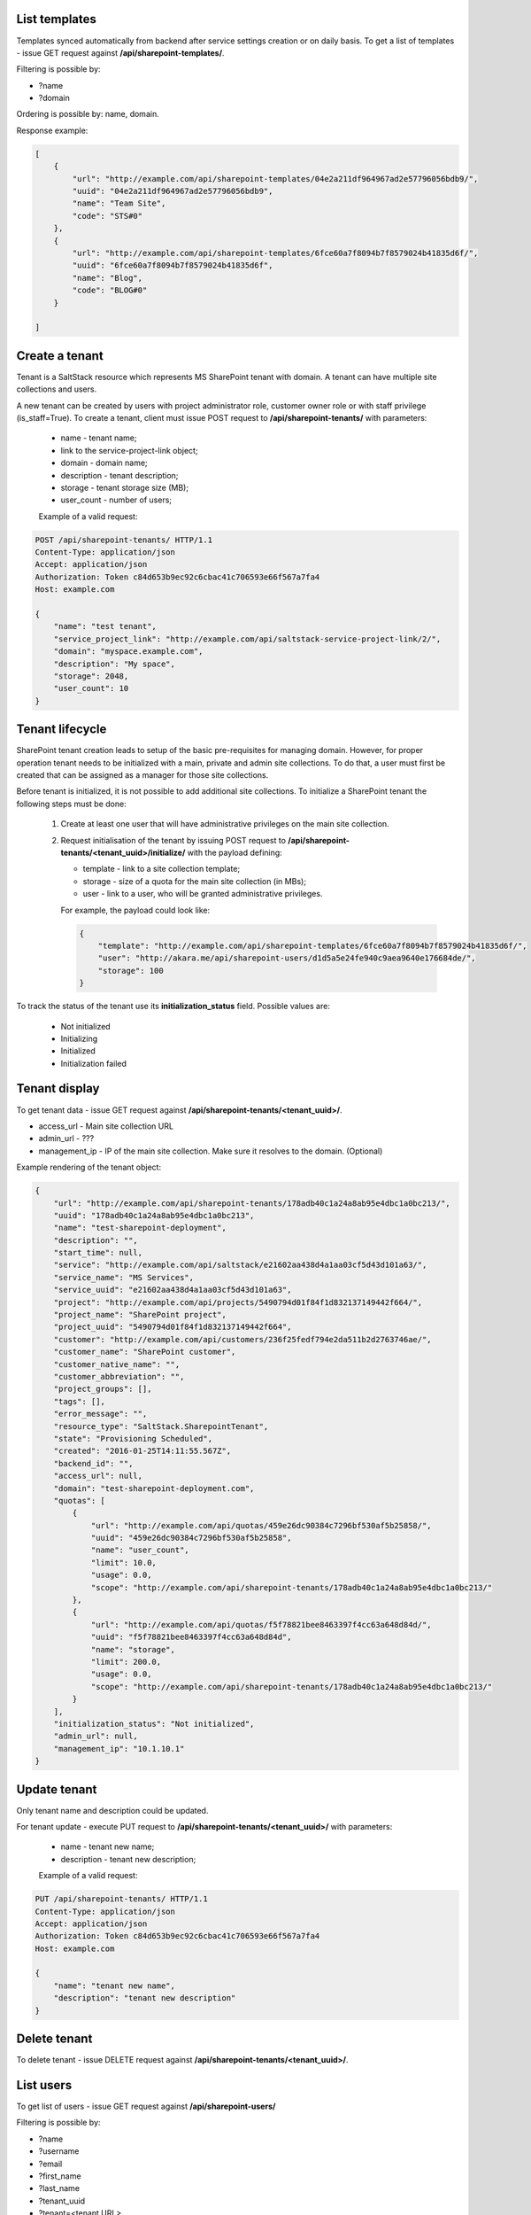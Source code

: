 List templates
--------------

Templates synced automatically from backend after service settings creation or on daily basis.
To get a list of templates - issue GET request against **/api/sharepoint-templates/**.

Filtering is possible by:

- ?name
- ?domain

Ordering is possible by: name, domain.

Response example:

.. code-block:: javascript

    [
        {
            "url": "http://example.com/api/sharepoint-templates/04e2a211df964967ad2e57796056bdb9/",
            "uuid": "04e2a211df964967ad2e57796056bdb9",
            "name": "Team Site",
            "code": "STS#0"
        },
        {
            "url": "http://example.com/api/sharepoint-templates/6fce60a7f8094b7f8579024b41835d6f/",
            "uuid": "6fce60a7f8094b7f8579024b41835d6f",
            "name": "Blog",
            "code": "BLOG#0"
        }

    ]


Create a tenant
---------------
Tenant is a SaltStack resource which represents MS SharePoint tenant with domain. A tenant can have multiple
site collections and users.

A new tenant can be created by users with project administrator role, customer owner role or with
staff privilege (is_staff=True). To create a tenant, client must issue POST request to **/api/sharepoint-tenants/** with
parameters:

 - name - tenant name;
 - link to the service-project-link object;
 - domain - domain name;
 - description - tenant description;
 - storage - tenant storage size (MB);
 - user_count - number of users;


 Example of a valid request:

.. code-block:: http

    POST /api/sharepoint-tenants/ HTTP/1.1
    Content-Type: application/json
    Accept: application/json
    Authorization: Token c84d653b9ec92c6cbac41c706593e66f567a7fa4
    Host: example.com

    {
        "name": "test tenant",
        "service_project_link": "http://example.com/api/saltstack-service-project-link/2/",
        "domain": "myspace.example.com",
        "description": "My space",
        "storage": 2048,
        "user_count": 10
    }


Tenant lifecycle
----------------

SharePoint tenant creation leads to setup of the basic pre-requisites for managing domain. However, for proper
operation tenant needs to be initialized with a main, private and admin site collections. To do that, a user must
first be created that can be assigned as a manager for those site collections.

Before tenant is initialized, it is not possible to add additional site collections. To initialize a SharePoint tenant
the following steps must be done:

 1. Create at least one user that will have administrative privileges on the main site collection.
 2. Request initialisation of the tenant by issuing POST request to **/api/sharepoint-tenants/<tenant_uuid>/initialize/**
    with the payload defining:

    - template - link to a site collection template;
    - storage - size of a quota for the main site collection (in MBs);
    - user - link to a user, who will be granted administrative privileges.


    For example, the payload could look like:

    .. code-block:: javascript

        {
            "template": "http://example.com/api/sharepoint-templates/6fce60a7f8094b7f8579024b41835d6f/",
            "user": "http://akara.me/api/sharepoint-users/d1d5a5e24fe940c9aea9640e176684de/",
            "storage": 100
        }

To track the status of the tenant use its **initialization_status** field. Possible values are:

 - Not initialized
 - Initializing
 - Initialized
 - Initialization failed

Tenant display
--------------

To get tenant data - issue GET request against **/api/sharepoint-tenants/<tenant_uuid>/**.

- access_url - Main site collection URL
- admin_url - ???
- management_ip - IP of the main site collection. Make sure it resolves to the domain. (Optional)

Example rendering of the tenant object:

.. code-block:: javascript

    {
        "url": "http://example.com/api/sharepoint-tenants/178adb40c1a24a8ab95e4dbc1a0bc213/",
        "uuid": "178adb40c1a24a8ab95e4dbc1a0bc213",
        "name": "test-sharepoint-deployment",
        "description": "",
        "start_time": null,
        "service": "http://example.com/api/saltstack/e21602aa438d4a1aa03cf5d43d101a63/",
        "service_name": "MS Services",
        "service_uuid": "e21602aa438d4a1aa03cf5d43d101a63",
        "project": "http://example.com/api/projects/5490794d01f84f1d832137149442f664/",
        "project_name": "SharePoint project",
        "project_uuid": "5490794d01f84f1d832137149442f664",
        "customer": "http://example.com/api/customers/236f25fedf794e2da511b2d2763746ae/",
        "customer_name": "SharePoint customer",
        "customer_native_name": "",
        "customer_abbreviation": "",
        "project_groups": [],
        "tags": [],
        "error_message": "",
        "resource_type": "SaltStack.SharepointTenant",
        "state": "Provisioning Scheduled",
        "created": "2016-01-25T14:11:55.567Z",
        "backend_id": "",
        "access_url": null,
        "domain": "test-sharepoint-deployment.com",
        "quotas": [
            {
                "url": "http://example.com/api/quotas/459e26dc90384c7296bf530af5b25858/",
                "uuid": "459e26dc90384c7296bf530af5b25858",
                "name": "user_count",
                "limit": 10.0,
                "usage": 0.0,
                "scope": "http://example.com/api/sharepoint-tenants/178adb40c1a24a8ab95e4dbc1a0bc213/"
            },
            {
                "url": "http://example.com/api/quotas/f5f78821bee8463397f4cc63a648d84d/",
                "uuid": "f5f78821bee8463397f4cc63a648d84d",
                "name": "storage",
                "limit": 200.0,
                "usage": 0.0,
                "scope": "http://example.com/api/sharepoint-tenants/178adb40c1a24a8ab95e4dbc1a0bc213/"
            }
        ],
        "initialization_status": "Not initialized",
        "admin_url": null,
        "management_ip": "10.1.10.1"
    }


Update tenant
-------------

Only tenant name and description could be updated.

For tenant update - execute PUT request to **/api/sharepoint-tenants/<tenant_uuid>/** with parameters:

 - name - tenant new name;
 - description - tenant new description;


 Example of a valid request:

.. code-block:: http

    PUT /api/sharepoint-tenants/ HTTP/1.1
    Content-Type: application/json
    Accept: application/json
    Authorization: Token c84d653b9ec92c6cbac41c706593e66f567a7fa4
    Host: example.com

    {
        "name": "tenant new name",
        "description": "tenant new description"
    }


Delete tenant
-------------

To delete tenant - issue DELETE request against **/api/sharepoint-tenants/<tenant_uuid>/**.


List users
----------

To get list of users - issue GET request against **/api/sharepoint-users/**

Filtering is possible by:

- ?name
- ?username
- ?email
- ?first_name
- ?last_name
- ?tenant_uuid
- ?tenant=<tenant URL>

Ordering is possible by: name, username, email, first_name, last_name.

Example:

.. code-block:: javascript

    [
        {
            "url": "http://example.com/api/sharepoint-users/d1d5a5e24fe940c9aea9640e176684de/",
            "uuid": "d1d5a5e24fe940c9aea9640e176684de",
            "tenant": "http://example.com/api/sharepoint-tenants/8194584bc21449ccbe60509ec34b03e2/",
            "tenant_uuid": "8194584bc21449ccbe60509ec34b03e2",
            "tenant_domain": "blog.com",
            "name": "Joe",
            "email": "joe@email.com",
            "first_name": "Joe",
            "last_name": "Doe",
            "username": "joe.doe",
            "password": "l1LJ7UK2YZt0"
        }
    ]


Create user
-----------

To create new SharePoint user - issue POST request against **/api/sharepoint-users/**.

 - name - Display name;
 - email;
 - username;
 - last_name;
 - first_name;
 - link to a tenant;

 Example of a valid request:

.. code-block:: http

    POST /api/sharepoint-users/ HTTP/1.1
    Content-Type: application/json
    Accept: application/json
    Authorization: Token c84d653b9ec92c6cbac41c706593e66f567a7fa4
    Host: example.com

    {
        "tenant": "http://example.com/api/sharepoint-tenants/8194584bc21449ccbe60509ec34b03e2/",
        "name": "Joe",
        "email": "joe@email.com",
        "first_name": "Joe",
        "last_name": "Doe",
        "username": "joe.doe"
    }


User display
------------

To get user data - issue GET request against **/api/sharepoint-users/<user_uuid>/**.

Example rendering of the user object:

.. code-block:: javascript

    {
        "url": "http://example.com/api/sharepoint-users/d1d5a5e24fe940c9aea9640e176684de/",
        "uuid": "d1d5a5e24fe940c9aea9640e176684de",
        "tenant": "http://example.com/api/sharepoint-tenants/8194584bc21449ccbe60509ec34b03e2/",
        "tenant_uuid": "8194584bc21449ccbe60509ec34b03e2",
        "tenant_domain": "blog.com",
        "name": "Joe",
        "email": "joe@email.com",
        "first_name": "Joe",
        "last_name": "Doe",
        "username": "joe.doe",
        "password": "l1LJ7UK2YZt0"
    }


Update user
-----------

To update user data - issue PUT or PATCH request against **/api/sharepoint-users/<user_uuid>/**.


Delete user
-----------

To delete user - issue DELETE request against **/api/sharepoint-users/<user_uuid>/**.


Create site collection
----------------------

To create a new SharePoint site collection, issue POST request against **/api/sharepoint-site-collections/**.

 - name - site collection name;
 - site_url - site collection URL suffix;
 - description - site collection description;
 - storage - maximum storage quota size (MB);
 - link to a site collection template;
 - link to a user object - user will be configured as admin of site collection;

 Example of a valid request:

.. code-block:: http

    POST /api/sharepoint-site-collections/ HTTP/1.1
    Content-Type: application/json
    Accept: application/json
    Authorization: Token c84d653b9ec92c6cbac41c706593e66f567a7fa4
    Host: example.com

    {
        "template": "http://example.com/api/sharepoint-templates/04e2a211df964967ad2e57796056bdb9/",
        "user": "http://example.com/api/sharepoint-users/d1d5a5e24fe940c9aea9640e176684de/",
        "site_url": "test",
        "name": "Test",
        "description": "Test portal",
        "storage": 100,
    }



Site collection display
-----------------------

To get site collection info, issue GET request against **/api/sharepoint-site-collections/<site_collection_uuid>/**.

Example rendering of the site object:

.. code-block:: javascript

    {
        "url": "http://example.com/api/sharepoint-site-collections/2ec3edc4b46b4b04bef17f48667ce04f/",
        "uuid": "2ec3edc4b46b4b04bef17f48667ce04f",
        "user": "http://example.com/api/sharepoint-users/db39a1e2a4794c31b1c6dd656df8d7e5/",
        "quotas": [
            {
                "url": "http://example.com/api/quotas/587b4b252a7a4ea88b0d5217ef95cd7e/",
                "uuid": "587b4b252a7a4ea88b0d5217ef95cd7e",
                "name": "storage",
                "limit": 100.0,
                "usage": 0.0,
                "scope": "http://example.com/api/sharepoint-site-collections/2ec3edc4b46b4b04bef17f48667ce04f/"
            }
        ],
        "access_url": "http://pavel-test-sharepoint-606.com/sites/test-site-collection",
        "site_url": "test-site-collection",
        "name": "test-site-collection",
        "description": "test-site-collection"
    },


Delete site
-----------

To delete a site collection, issue DELETE request against **/api/sharepoint-site-collections/<site_collection_uuid>/**.
